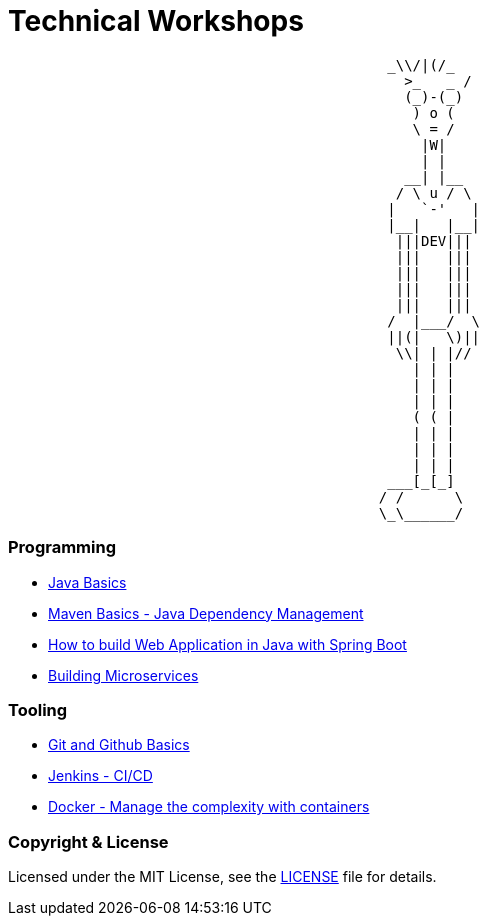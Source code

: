 # Technical Workshops

```
                                             _\\/|(/_
                                               >_   _ /
                                               (_)-(_)
                                                ) o (
                                                \ = /
                                                 |W|
                                                 | |
                                               __| |__
                                              / \ u / \
                                             |   `-'   |
                                             |__|   |__|
                                              |||DEV|||
                                              |||   |||
                                              |||   |||
                                              |||   |||
                                              |||   |||
                                             /  |___/  \
                                             ||(|   \)||
                                              \\| | |//
                                                | | |
                                                | | |
                                                | | |
                                                ( ( |
                                                | | |
                                                | | |
                                                | | |
                                             ___[_[_]
                                            / /      \
                                            \_\______/
```

### Programming

- link:java-basics/README.asciidoc[Java Basics]
- link:java-maven-basics/README.asciidoc[Maven Basics - Java Dependency Management]
- link:java-web-application/README.asciidoc[How to build Web Application in Java with Spring Boot]
- link:java-microservice/README.asciidoc[Building Microservices]


### Tooling

- link:git-github-basics/README.asciidoc[Git and Github Basics]
- link:jenkins-ci-cd/README.asciidoc[Jenkins - CI/CD]
- link:docker/README.asciidoc[Docker - Manage the complexity with containers]


### Copyright & License
Licensed under the MIT License, see the link:LICENSE[LICENSE] file for details.